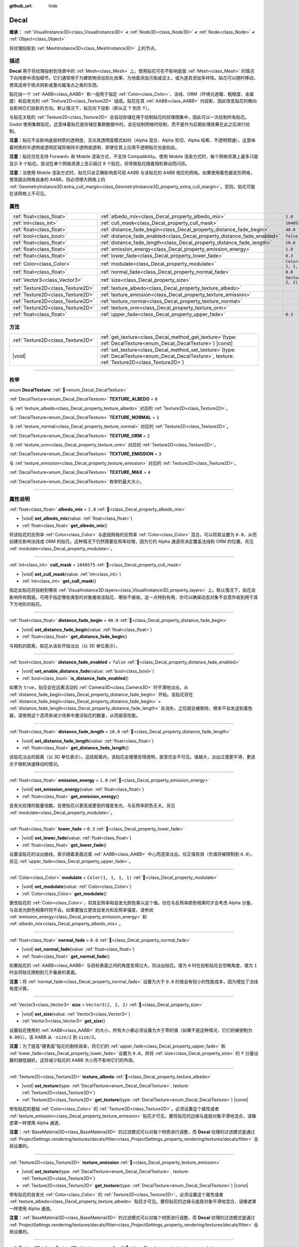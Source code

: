 :github_url: hide

.. meta::
	:keywords: stain

.. DO NOT EDIT THIS FILE!!!
.. Generated automatically from Godot engine sources.
.. Generator: https://github.com/godotengine/godot/tree/4.3/doc/tools/make_rst.py.
.. XML source: https://github.com/godotengine/godot/tree/4.3/doc/classes/Decal.xml.

.. _class_Decal:

Decal
=====

**继承：** :ref:`VisualInstance3D<class_VisualInstance3D>` **<** :ref:`Node3D<class_Node3D>` **<** :ref:`Node<class_Node>` **<** :ref:`Object<class_Object>`

将纹理投影到 :ref:`MeshInstance3D<class_MeshInstance3D>` 上的节点。

.. rst-class:: classref-introduction-group

描述
----

**Decal** 用于将纹理投射到场景中的 :ref:`Mesh<class_Mesh>` 上。使用贴花可在不影响底层 :ref:`Mesh<class_Mesh>` 的情况下向场景中添加细节。它们通常用于为建筑物添加风化效果，为地面添加污垢或泥土，或为道具添加多样性。贴花可以随时移动，使其适用于斑点阴影或激光瞄准点之类的东西。

贴花由一个 :ref:`AABB<class_AABB>` 和一组用于指定 :ref:`Color<class_Color>`\ 、法线、ORM（环境光遮蔽、粗糙度、金属度）和自发光的 :ref:`Texture2D<class_Texture2D>` 组成。贴花在其 :ref:`AABB<class_AABB>` 内投影，因此改变贴花的朝向会影响它们投影的方向。默认情况下，贴花向下投影（即从正 Y 到负 Y）。

与贴花关联的 :ref:`Texture2D<class_Texture2D>` 会自动存储在用于绘制贴花的纹理图集中，因此可以一次绘制所有贴花。Godot 使用集群贴花，这意味着贴花是存储在集群数据中的，会在绘制网格时绘制，而不是作为后期处理效果在此之后进行绘制。

\ **注意：**\ 贴花不会影响底层材质的透明度，无论其透明度模式如何（Alpha 混合、Alpha 剪切、Alpha 哈希、不透明预通）。这意味着材质的半透明或透明区域将保持半透明或透明，即使在其上应用不透明贴花也是如此。

\ **注意：**\ 贴花仅在支持 Forward+ 和 Mobile 渲染方式，不支持 Compatibility。使用 Mobile 渲染方式时，每个网格资源上最多只能显示 8 个贴花。尝试在单个网格资源上显示超过 8 个贴花，将导致贴花随着相机移动而闪烁。

\ **注意：**\ 当使用 Mobile 渲染方式时，贴花只会正确影响其可视 AABB 与该贴花的 AABB 相交的网格。如果使用着色器变形网格，使其超出网格自身的 AABB，则必须增大网格上的 :ref:`GeometryInstance3D.extra_cull_margin<class_GeometryInstance3D_property_extra_cull_margin>`\ 。否则，贴花可能在该网格上不可见。

.. rst-class:: classref-reftable-group

属性
----

.. table::
   :widths: auto

   +-----------------------------------+--------------------------------------------------------------------------+-----------------------+
   | :ref:`float<class_float>`         | :ref:`albedo_mix<class_Decal_property_albedo_mix>`                       | ``1.0``               |
   +-----------------------------------+--------------------------------------------------------------------------+-----------------------+
   | :ref:`int<class_int>`             | :ref:`cull_mask<class_Decal_property_cull_mask>`                         | ``1048575``           |
   +-----------------------------------+--------------------------------------------------------------------------+-----------------------+
   | :ref:`float<class_float>`         | :ref:`distance_fade_begin<class_Decal_property_distance_fade_begin>`     | ``40.0``              |
   +-----------------------------------+--------------------------------------------------------------------------+-----------------------+
   | :ref:`bool<class_bool>`           | :ref:`distance_fade_enabled<class_Decal_property_distance_fade_enabled>` | ``false``             |
   +-----------------------------------+--------------------------------------------------------------------------+-----------------------+
   | :ref:`float<class_float>`         | :ref:`distance_fade_length<class_Decal_property_distance_fade_length>`   | ``10.0``              |
   +-----------------------------------+--------------------------------------------------------------------------+-----------------------+
   | :ref:`float<class_float>`         | :ref:`emission_energy<class_Decal_property_emission_energy>`             | ``1.0``               |
   +-----------------------------------+--------------------------------------------------------------------------+-----------------------+
   | :ref:`float<class_float>`         | :ref:`lower_fade<class_Decal_property_lower_fade>`                       | ``0.3``               |
   +-----------------------------------+--------------------------------------------------------------------------+-----------------------+
   | :ref:`Color<class_Color>`         | :ref:`modulate<class_Decal_property_modulate>`                           | ``Color(1, 1, 1, 1)`` |
   +-----------------------------------+--------------------------------------------------------------------------+-----------------------+
   | :ref:`float<class_float>`         | :ref:`normal_fade<class_Decal_property_normal_fade>`                     | ``0.0``               |
   +-----------------------------------+--------------------------------------------------------------------------+-----------------------+
   | :ref:`Vector3<class_Vector3>`     | :ref:`size<class_Decal_property_size>`                                   | ``Vector3(2, 2, 2)``  |
   +-----------------------------------+--------------------------------------------------------------------------+-----------------------+
   | :ref:`Texture2D<class_Texture2D>` | :ref:`texture_albedo<class_Decal_property_texture_albedo>`               |                       |
   +-----------------------------------+--------------------------------------------------------------------------+-----------------------+
   | :ref:`Texture2D<class_Texture2D>` | :ref:`texture_emission<class_Decal_property_texture_emission>`           |                       |
   +-----------------------------------+--------------------------------------------------------------------------+-----------------------+
   | :ref:`Texture2D<class_Texture2D>` | :ref:`texture_normal<class_Decal_property_texture_normal>`               |                       |
   +-----------------------------------+--------------------------------------------------------------------------+-----------------------+
   | :ref:`Texture2D<class_Texture2D>` | :ref:`texture_orm<class_Decal_property_texture_orm>`                     |                       |
   +-----------------------------------+--------------------------------------------------------------------------+-----------------------+
   | :ref:`float<class_float>`         | :ref:`upper_fade<class_Decal_property_upper_fade>`                       | ``0.3``               |
   +-----------------------------------+--------------------------------------------------------------------------+-----------------------+

.. rst-class:: classref-reftable-group

方法
----

.. table::
   :widths: auto

   +-----------------------------------+------------------------------------------------------------------------------------------------------------------------------------------------------------+
   | :ref:`Texture2D<class_Texture2D>` | :ref:`get_texture<class_Decal_method_get_texture>`\ (\ type\: :ref:`DecalTexture<enum_Decal_DecalTexture>`\ ) |const|                                      |
   +-----------------------------------+------------------------------------------------------------------------------------------------------------------------------------------------------------+
   | |void|                            | :ref:`set_texture<class_Decal_method_set_texture>`\ (\ type\: :ref:`DecalTexture<enum_Decal_DecalTexture>`, texture\: :ref:`Texture2D<class_Texture2D>`\ ) |
   +-----------------------------------+------------------------------------------------------------------------------------------------------------------------------------------------------------+

.. rst-class:: classref-section-separator

----

.. rst-class:: classref-descriptions-group

枚举
----

.. _enum_Decal_DecalTexture:

.. rst-class:: classref-enumeration

enum **DecalTexture**: :ref:`🔗<enum_Decal_DecalTexture>`

.. _class_Decal_constant_TEXTURE_ALBEDO:

.. rst-class:: classref-enumeration-constant

:ref:`DecalTexture<enum_Decal_DecalTexture>` **TEXTURE_ALBEDO** = ``0``

与 :ref:`texture_albedo<class_Decal_property_texture_albedo>` 对应的 :ref:`Texture2D<class_Texture2D>`\ 。

.. _class_Decal_constant_TEXTURE_NORMAL:

.. rst-class:: classref-enumeration-constant

:ref:`DecalTexture<enum_Decal_DecalTexture>` **TEXTURE_NORMAL** = ``1``

与 :ref:`texture_normal<class_Decal_property_texture_normal>` 对应的 :ref:`Texture2D<class_Texture2D>`\ 。

.. _class_Decal_constant_TEXTURE_ORM:

.. rst-class:: classref-enumeration-constant

:ref:`DecalTexture<enum_Decal_DecalTexture>` **TEXTURE_ORM** = ``2``

与 :ref:`texture_orm<class_Decal_property_texture_orm>` 对应的 :ref:`Texture2D<class_Texture2D>`\ 。

.. _class_Decal_constant_TEXTURE_EMISSION:

.. rst-class:: classref-enumeration-constant

:ref:`DecalTexture<enum_Decal_DecalTexture>` **TEXTURE_EMISSION** = ``3``

与 :ref:`texture_emission<class_Decal_property_texture_emission>` 对应的 :ref:`Texture2D<class_Texture2D>`\ 。

.. _class_Decal_constant_TEXTURE_MAX:

.. rst-class:: classref-enumeration-constant

:ref:`DecalTexture<enum_Decal_DecalTexture>` **TEXTURE_MAX** = ``4``

:ref:`DecalTexture<enum_Decal_DecalTexture>` 枚举的最大大小。

.. rst-class:: classref-section-separator

----

.. rst-class:: classref-descriptions-group

属性说明
--------

.. _class_Decal_property_albedo_mix:

.. rst-class:: classref-property

:ref:`float<class_float>` **albedo_mix** = ``1.0`` :ref:`🔗<class_Decal_property_albedo_mix>`

.. rst-class:: classref-property-setget

- |void| **set_albedo_mix**\ (\ value\: :ref:`float<class_float>`\ )
- :ref:`float<class_float>` **get_albedo_mix**\ (\ )

将该贴花的反照率 :ref:`Color<class_Color>` 与底层网格的反照率 :ref:`Color<class_Color>` 混合。可以将其设置为 ``0.0``\ ，从而创建仅影响法线或 ORM 的贴花。这种情况下仍然需要反照率纹理，因为它的 Alpha 通道将决定覆盖法线和 ORM 的位置。另见 :ref:`modulate<class_Decal_property_modulate>`\ 。

.. rst-class:: classref-item-separator

----

.. _class_Decal_property_cull_mask:

.. rst-class:: classref-property

:ref:`int<class_int>` **cull_mask** = ``1048575`` :ref:`🔗<class_Decal_property_cull_mask>`

.. rst-class:: classref-property-setget

- |void| **set_cull_mask**\ (\ value\: :ref:`int<class_int>`\ )
- :ref:`int<class_int>` **get_cull_mask**\ (\ )

指定此贴花将投射到哪些 :ref:`VisualInstance3D.layers<class_VisualInstance3D_property_layers>` 上。默认情况下，贴花会影响所有图层。可用于指定哪些类型的对象接收该贴花、哪些不接收。这一点特别有用，你可以确保动态对象不会意外收到用于其下方地形的贴花。

.. rst-class:: classref-item-separator

----

.. _class_Decal_property_distance_fade_begin:

.. rst-class:: classref-property

:ref:`float<class_float>` **distance_fade_begin** = ``40.0`` :ref:`🔗<class_Decal_property_distance_fade_begin>`

.. rst-class:: classref-property-setget

- |void| **set_distance_fade_begin**\ (\ value\: :ref:`float<class_float>`\ )
- :ref:`float<class_float>` **get_distance_fade_begin**\ (\ )

与相机的距离，贴花从该处开始淡出（以 3D 单位表示）。

.. rst-class:: classref-item-separator

----

.. _class_Decal_property_distance_fade_enabled:

.. rst-class:: classref-property

:ref:`bool<class_bool>` **distance_fade_enabled** = ``false`` :ref:`🔗<class_Decal_property_distance_fade_enabled>`

.. rst-class:: classref-property-setget

- |void| **set_enable_distance_fade**\ (\ value\: :ref:`bool<class_bool>`\ )
- :ref:`bool<class_bool>` **is_distance_fade_enabled**\ (\ )

如果为 ``true``\ ，贴花会在远离活动的 :ref:`Camera3D<class_Camera3D>` 时平滑地淡出，从 :ref:`distance_fade_begin<class_Decal_property_distance_fade_begin>` 开始。该贴花将在 :ref:`distance_fade_begin<class_Decal_property_distance_fade_begin>` + :ref:`distance_fade_length<class_Decal_property_distance_fade_length>` 处消失，之后就会被剔除，根本不会发送到着色器。请使用这个选项来减少场景中激活贴花的数量，从而提高性能。

.. rst-class:: classref-item-separator

----

.. _class_Decal_property_distance_fade_length:

.. rst-class:: classref-property

:ref:`float<class_float>` **distance_fade_length** = ``10.0`` :ref:`🔗<class_Decal_property_distance_fade_length>`

.. rst-class:: classref-property-setget

- |void| **set_distance_fade_length**\ (\ value\: :ref:`float<class_float>`\ )
- :ref:`float<class_float>` **get_distance_fade_length**\ (\ )

该贴花淡出的距离（以 3D 单位表示）。这段距离内，该贴花会慢慢变得透明，直至完全不可见。值越大，淡出过渡更平滑，更适合于相机快速移动的情况。

.. rst-class:: classref-item-separator

----

.. _class_Decal_property_emission_energy:

.. rst-class:: classref-property

:ref:`float<class_float>` **emission_energy** = ``1.0`` :ref:`🔗<class_Decal_property_emission_energy>`

.. rst-class:: classref-property-setget

- |void| **set_emission_energy**\ (\ value\: :ref:`float<class_float>`\ )
- :ref:`float<class_float>` **get_emission_energy**\ (\ )

自发光纹理的能量倍数。会使贴花以更高或更低的强度发光，与反照率颜色无关。另见 :ref:`modulate<class_Decal_property_modulate>`\ 。

.. rst-class:: classref-item-separator

----

.. _class_Decal_property_lower_fade:

.. rst-class:: classref-property

:ref:`float<class_float>` **lower_fade** = ``0.3`` :ref:`🔗<class_Decal_property_lower_fade>`

.. rst-class:: classref-property-setget

- |void| **set_lower_fade**\ (\ value\: :ref:`float<class_float>`\ )
- :ref:`float<class_float>` **get_lower_fade**\ (\ )

设置该贴花的淡出曲线，表示随着表面远离 :ref:`AABB<class_AABB>` 中心而逐渐淡出。仅正值有效（负值将被限制到 ``0.0``\ ）。另见 :ref:`upper_fade<class_Decal_property_upper_fade>`\ 。

.. rst-class:: classref-item-separator

----

.. _class_Decal_property_modulate:

.. rst-class:: classref-property

:ref:`Color<class_Color>` **modulate** = ``Color(1, 1, 1, 1)`` :ref:`🔗<class_Decal_property_modulate>`

.. rst-class:: classref-property-setget

- |void| **set_modulate**\ (\ value\: :ref:`Color<class_Color>`\ )
- :ref:`Color<class_Color>` **get_modulate**\ (\ )

更改贴花的 :ref:`Color<class_Color>`\ ，将其反照率和自发光颜色乘以这个值。仅在与反照率颜色相乘时才会考虑 Alpha 分量，与自发光颜色相乘时则不会。如果要独立更改自发光和反照率强度，请参阅 :ref:`emission_energy<class_Decal_property_emission_energy>` 和 :ref:`albedo_mix<class_Decal_property_albedo_mix>`\ 。

.. rst-class:: classref-item-separator

----

.. _class_Decal_property_normal_fade:

.. rst-class:: classref-property

:ref:`float<class_float>` **normal_fade** = ``0.0`` :ref:`🔗<class_Decal_property_normal_fade>`

.. rst-class:: classref-property-setget

- |void| **set_normal_fade**\ (\ value\: :ref:`float<class_float>`\ )
- :ref:`float<class_float>` **get_normal_fade**\ (\ )

如果贴花的 :ref:`AABB<class_AABB>` 与目标表面之间的角度变得过大，则淡出贴花。值为 ``0`` 时在投影贴花会忽略角度，值为 ``1`` 时会将贴花限制到几乎垂直的表面。

\ **注意：**\ 将 :ref:`normal_fade<class_Decal_property_normal_fade>` 设置为大于 ``0.0`` 的值会有较小的性能成本，因为增加了法线角度计算。

.. rst-class:: classref-item-separator

----

.. _class_Decal_property_size:

.. rst-class:: classref-property

:ref:`Vector3<class_Vector3>` **size** = ``Vector3(2, 2, 2)`` :ref:`🔗<class_Decal_property_size>`

.. rst-class:: classref-property-setget

- |void| **set_size**\ (\ value\: :ref:`Vector3<class_Vector3>`\ )
- :ref:`Vector3<class_Vector3>` **get_size**\ (\ )

设置贴花使用的 :ref:`AABB<class_AABB>` 的大小。所有大小都必须设置为大于零的值（如果不是这种情况，它们将被钳制为 ``0.001``\ ）。该 AABB 从 ``-size/2`` 到 ``size/2``\ 。

\ **注意：**\ 为了提高“硬表面”贴花的剔除效率，将它们的 :ref:`upper_fade<class_Decal_property_upper_fade>` 和 :ref:`lower_fade<class_Decal_property_lower_fade>` 设置为 ``0.0``\ ，并将 :ref:`size<class_Decal_property_size>` 的 Y 分量设置的越低越好。这将减少贴花的 AABB 大小而不影响它们的外观。

.. rst-class:: classref-item-separator

----

.. _class_Decal_property_texture_albedo:

.. rst-class:: classref-property

:ref:`Texture2D<class_Texture2D>` **texture_albedo** :ref:`🔗<class_Decal_property_texture_albedo>`

.. rst-class:: classref-property-setget

- |void| **set_texture**\ (\ type\: :ref:`DecalTexture<enum_Decal_DecalTexture>`, texture\: :ref:`Texture2D<class_Texture2D>`\ )
- :ref:`Texture2D<class_Texture2D>` **get_texture**\ (\ type\: :ref:`DecalTexture<enum_Decal_DecalTexture>`\ ) |const|

带有贴花的基础 :ref:`Color<class_Color>` 的 :ref:`Texture2D<class_Texture2D>`\ 。必须设置这个属性或者 :ref:`texture_emission<class_Decal_property_texture_emission>` 贴花才可见。要将贴花的边缘与底层对象平滑地混合，请像遮罩一样使用 Alpha 通道。

\ **注意：**\ :ref:`BaseMaterial3D<class_BaseMaterial3D>` 的过滤模式可以对每个材质进行调整，而 **Decal** 纹理的过滤模式是通过 :ref:`ProjectSettings.rendering/textures/decals/filter<class_ProjectSettings_property_rendering/textures/decals/filter>` 全局设置的。

.. rst-class:: classref-item-separator

----

.. _class_Decal_property_texture_emission:

.. rst-class:: classref-property

:ref:`Texture2D<class_Texture2D>` **texture_emission** :ref:`🔗<class_Decal_property_texture_emission>`

.. rst-class:: classref-property-setget

- |void| **set_texture**\ (\ type\: :ref:`DecalTexture<enum_Decal_DecalTexture>`, texture\: :ref:`Texture2D<class_Texture2D>`\ )
- :ref:`Texture2D<class_Texture2D>` **get_texture**\ (\ type\: :ref:`DecalTexture<enum_Decal_DecalTexture>`\ ) |const|

带有贴花的自发光 :ref:`Color<class_Color>` 的 :ref:`Texture2D<class_Texture2D>`\ 。必须设置这个属性或者 :ref:`texture_albedo<class_Decal_property_texture_albedo>` 贴花才可见。要将贴花的边缘与底层对象平滑地混合，请像遮罩一样使用 Alpha 通道。

\ **注意：**\ :ref:`BaseMaterial3D<class_BaseMaterial3D>` 的过滤模式可以对每个材质进行调整，而 **Decal** 纹理的过滤模式是通过 :ref:`ProjectSettings.rendering/textures/decals/filter<class_ProjectSettings_property_rendering/textures/decals/filter>` 全局设置的。

.. rst-class:: classref-item-separator

----

.. _class_Decal_property_texture_normal:

.. rst-class:: classref-property

:ref:`Texture2D<class_Texture2D>` **texture_normal** :ref:`🔗<class_Decal_property_texture_normal>`

.. rst-class:: classref-property-setget

- |void| **set_texture**\ (\ type\: :ref:`DecalTexture<enum_Decal_DecalTexture>`, texture\: :ref:`Texture2D<class_Texture2D>`\ )
- :ref:`Texture2D<class_Texture2D>` **get_texture**\ (\ type\: :ref:`DecalTexture<enum_Decal_DecalTexture>`\ ) |const|

带有贴花的逐像素法线贴图的 :ref:`Texture2D<class_Texture2D>`\ 。可用于为贴花添加额外的细节。

\ **注意：**\ :ref:`BaseMaterial3D<class_BaseMaterial3D>` 的过滤模式可以对每个材质进行调整，而 **Decal** 纹理的过滤模式是通过 :ref:`ProjectSettings.rendering/textures/decals/filter<class_ProjectSettings_property_rendering/textures/decals/filter>` 全局设置的。

\ **注意：**\ 单独设置此纹理时贴花不可见，因为还必须设置 :ref:`texture_albedo<class_Decal_property_texture_albedo>`\ 。要创建仅包含法线的贴花，请将反照率纹理加载到 :ref:`texture_albedo<class_Decal_property_texture_albedo>`\ ，并将 :ref:`albedo_mix<class_Decal_property_albedo_mix>` 设置为 ``0.0``\ 。反照率纹理的 Alpha 通道将用于确定应在何处覆盖底层表面的法线贴图（及其强度）。

.. rst-class:: classref-item-separator

----

.. _class_Decal_property_texture_orm:

.. rst-class:: classref-property

:ref:`Texture2D<class_Texture2D>` **texture_orm** :ref:`🔗<class_Decal_property_texture_orm>`

.. rst-class:: classref-property-setget

- |void| **set_texture**\ (\ type\: :ref:`DecalTexture<enum_Decal_DecalTexture>`, texture\: :ref:`Texture2D<class_Texture2D>`\ )
- :ref:`Texture2D<class_Texture2D>` **get_texture**\ (\ type\: :ref:`DecalTexture<enum_Decal_DecalTexture>`\ ) |const|

存有贴花的环境光遮蔽、粗糙度、金属性的 :ref:`Texture2D<class_Texture2D>`\ 。可用于为贴花添加额外的细节。

\ **注意：**\ :ref:`BaseMaterial3D<class_BaseMaterial3D>` 的过滤模式可以对每个材质进行调整，而 **Decal** 纹理的过滤模式是通过 :ref:`ProjectSettings.rendering/textures/decals/filter<class_ProjectSettings_property_rendering/textures/decals/filter>` 全局设置的。

\ **注意：**\ 单独设置此纹理时贴花不可见，因为还必须设置 :ref:`texture_albedo<class_Decal_property_texture_albedo>`\ 。要创建仅包含 ORM 的贴花，请将反照率纹理加载到 :ref:`texture_albedo<class_Decal_property_texture_albedo>`\ ，并将 :ref:`albedo_mix<class_Decal_property_albedo_mix>` 设置为 ``0.0``\ 。反照率纹理的 Alpha 通道将用于确定应在何处覆盖底层表面的 ORM 贴图（及其强度）。

.. rst-class:: classref-item-separator

----

.. _class_Decal_property_upper_fade:

.. rst-class:: classref-property

:ref:`float<class_float>` **upper_fade** = ``0.3`` :ref:`🔗<class_Decal_property_upper_fade>`

.. rst-class:: classref-property-setget

- |void| **set_upper_fade**\ (\ value\: :ref:`float<class_float>`\ )
- :ref:`float<class_float>` **get_upper_fade**\ (\ )

设置该贴花的淡出曲线，表示随着表面远离 :ref:`AABB<class_AABB>` 中心而逐渐淡出。仅正值有效（负值将被限制到 ``0.0``\ ）。另见 :ref:`upper_fade<class_Decal_property_upper_fade>`\ 。

.. rst-class:: classref-section-separator

----

.. rst-class:: classref-descriptions-group

方法说明
--------

.. _class_Decal_method_get_texture:

.. rst-class:: classref-method

:ref:`Texture2D<class_Texture2D>` **get_texture**\ (\ type\: :ref:`DecalTexture<enum_Decal_DecalTexture>`\ ) |const| :ref:`🔗<class_Decal_method_get_texture>`

返回与指定的 :ref:`DecalTexture<enum_Decal_DecalTexture>` 关联的 :ref:`Texture2D<class_Texture2D>`\ 。这是一个便捷方法，在大多数情况下，你应该直接访问纹理。

例如，相比于 ``albedo_tex = $Decal.get_texture(Decal.TEXTURE_ALBEDO)``\ ，请使用 ``albedo_tex = $Decal.texture_albedo``\ 。

有一种情况下这种写法比直接访问纹理更好，那就是当想要将贴花的纹理复制到另一个贴花是。例如：


.. tabs::

 .. code-tab:: gdscript

    for i in Decal.TEXTURE_MAX:
        $NewDecal.set_texture(i, $OldDecal.get_texture(i))

 .. code-tab:: csharp

    for (int i = 0; i < (int)Decal.DecalTexture.Max; i++)
    {
        GetNode<Decal>("NewDecal").SetTexture(i, GetNode<Decal>("OldDecal").GetTexture(i));
    }



.. rst-class:: classref-item-separator

----

.. _class_Decal_method_set_texture:

.. rst-class:: classref-method

|void| **set_texture**\ (\ type\: :ref:`DecalTexture<enum_Decal_DecalTexture>`, texture\: :ref:`Texture2D<class_Texture2D>`\ ) :ref:`🔗<class_Decal_method_set_texture>`

设置与指定的 :ref:`DecalTexture<enum_Decal_DecalTexture>` 关联的 :ref:`Texture2D<class_Texture2D>`\ 。这是一个便捷方法，在大多数情况下，你应该直接访问纹理。

例如，相比于 ``albedo_tex = $Decal.set_texture(Decal.TEXTURE_ALBEDO, albedo_tex)``\ ，请使用 ``$Decal.texture_albedo = albedo_tex``\ 。

有一种情况下这种写法比直接访问纹理更好，那就是当想要将贴花的纹理复制到另一个贴花是。例如：


.. tabs::

 .. code-tab:: gdscript

    for i in Decal.TEXTURE_MAX:
        $NewDecal.set_texture(i, $OldDecal.get_texture(i))

 .. code-tab:: csharp

    for (int i = 0; i < (int)Decal.DecalTexture.Max; i++)
    {
        GetNode<Decal>("NewDecal").SetTexture(i, GetNode<Decal>("OldDecal").GetTexture(i));
    }



.. |virtual| replace:: :abbr:`virtual (本方法通常需要用户覆盖才能生效。)`
.. |const| replace:: :abbr:`const (本方法无副作用，不会修改该实例的任何成员变量。)`
.. |vararg| replace:: :abbr:`vararg (本方法除了能接受在此处描述的参数外，还能够继续接受任意数量的参数。)`
.. |constructor| replace:: :abbr:`constructor (本方法用于构造某个类型。)`
.. |static| replace:: :abbr:`static (调用本方法无需实例，可直接使用类名进行调用。)`
.. |operator| replace:: :abbr:`operator (本方法描述的是使用本类型作为左操作数的有效运算符。)`
.. |bitfield| replace:: :abbr:`BitField (这个值是由下列位标志构成位掩码的整数。)`
.. |void| replace:: :abbr:`void (无返回值。)`
